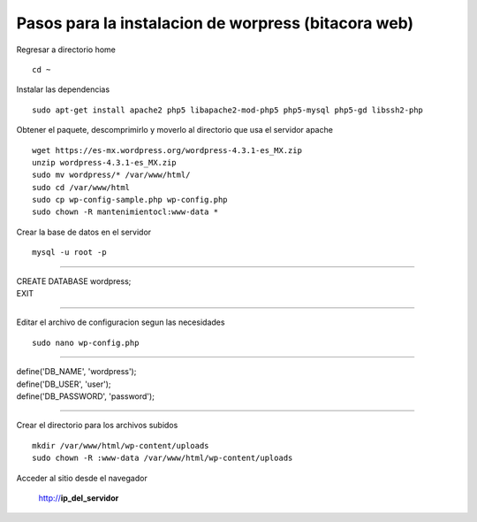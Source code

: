 Pasos para la instalacion de worpress (bitacora web)
====================================================

Regresar a directorio home

::

   cd ~

Instalar las dependencias

::

   sudo apt-get install apache2 php5 libapache2-mod-php5 php5-mysql php5-gd libssh2-php

Obtener el paquete, descomprimirlo y moverlo al directorio que usa el servidor apache

::

   wget https://es-mx.wordpress.org/wordpress-4.3.1-es_MX.zip
   unzip wordpress-4.3.1-es_MX.zip 
   sudo mv wordpress/* /var/www/html/
   sudo cd /var/www/html
   sudo cp wp-config-sample.php wp-config.php 
   sudo chown -R mantenimientocl:www-data *
   
Crear la base de datos en el servidor

::

   mysql -u root -p
   
----
   
| CREATE DATABASE wordpress;
| EXIT

----

Editar el archivo de configuracion segun las necesidades

::

   sudo nano wp-config.php
   
----

| define('DB_NAME', 'wordpress');
| define('DB_USER', 'user');
| define('DB_PASSWORD', 'password');   

----

Crear el directorio para los archivos subidos

::

   mkdir /var/www/html/wp-content/uploads
   sudo chown -R :www-data /var/www/html/wp-content/uploads
   
Acceder al sitio desde el navegador

   http://**ip_del_servidor**
   